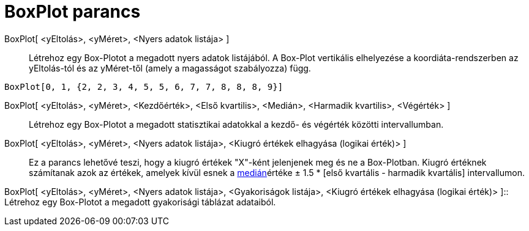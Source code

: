 = BoxPlot parancs
:page-en: commands/BoxPlot
ifdef::env-github[:imagesdir: /hu/modules/ROOT/assets/images]

BoxPlot[ <yEltolás>, <yMéret>, <Nyers adatok listája> ]::
  Létrehoz egy Box-Plotot a megadott nyers adatok listájából. A Box-Plot vertikális elhelyezése a koordiáta-rendszerben
  az yEltolás-tól és az yMéret-től (amely a magasságot szabályozza) függ.

[EXAMPLE]
====

`++BoxPlot[0, 1, {2, 2, 3, 4, 5, 5, 6, 7, 7, 8, 8, 8, 9}]++`

====

BoxPlot[ <yEltolás>, <yMéret>, <Kezdőérték>, <Első kvartilis>, <Medián>, <Harmadik kvartilis>, <Végérték> ]::
  Létrehoz egy Box-Plotot a megadott statisztikai adatokkal a kezdő- és végérték közötti intervallumban.

BoxPlot[ <yEltolás>, <yMéret>, <Nyers adatok listája>, <Kiugró értékek elhagyása (logikai érték)> ]::
  Ez a parancs lehetővé teszi, hogy a kiugró értékek "X"-ként jelenjenek meg és ne a Box-Plotban. Kiugró értéknek
  számítanak azok az értékek, amelyek kívül esnek a http://hu.wikipedia.org/wiki/Medián[medián]értéke ± 1.5 * [első
  kvartális - harmadik kvartális] intervallumon.

BoxPlot[ <yEltolás>, <yMéret>, <Nyers adatok listája>, <Gyakoriságok listája>, <Kiugró értékek elhagyása (logikai
érték)> ]::
  Létrehoz egy Box-Plotot a megadott gyakorisági táblázat adataiból.
